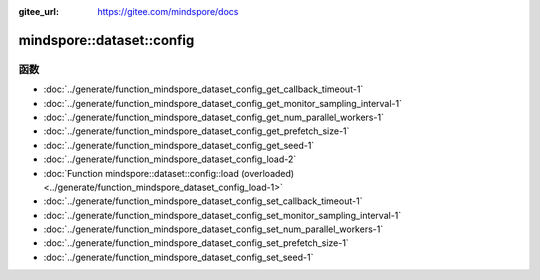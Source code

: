 :gitee_url: https://gitee.com/mindspore/docs


.. _namespace_mindspore__dataset__config:

mindspore::dataset::config
====================================



函数
---------


- :doc:`../generate/function_mindspore_dataset_config_get_callback_timeout-1`
- :doc:`../generate/function_mindspore_dataset_config_get_monitor_sampling_interval-1`
- :doc:`../generate/function_mindspore_dataset_config_get_num_parallel_workers-1`
- :doc:`../generate/function_mindspore_dataset_config_get_prefetch_size-1`
- :doc:`../generate/function_mindspore_dataset_config_get_seed-1`
- :doc:`../generate/function_mindspore_dataset_config_load-2`
- :doc:`Function mindspore::dataset::config::load (overloaded) <../generate/function_mindspore_dataset_config_load-1>`
- :doc:`../generate/function_mindspore_dataset_config_set_callback_timeout-1`
- :doc:`../generate/function_mindspore_dataset_config_set_monitor_sampling_interval-1`
- :doc:`../generate/function_mindspore_dataset_config_set_num_parallel_workers-1`
- :doc:`../generate/function_mindspore_dataset_config_set_prefetch_size-1`
- :doc:`../generate/function_mindspore_dataset_config_set_seed-1`
